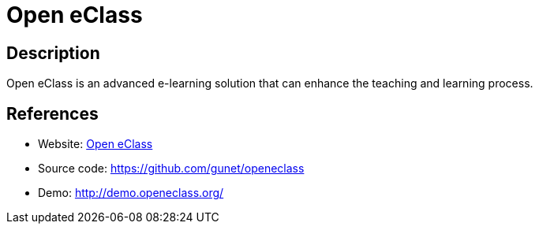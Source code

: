 = Open eClass

:Name:          Open eClass
:Language:      Open eClass
:License:       GPL-2.0
:Topic:         Learning and Courses
:Category:      
:Subcategory:   

// END-OF-HEADER. DO NOT MODIFY OR DELETE THIS LINE

== Description

Open eClass is an advanced e-learning solution that can enhance the teaching and learning process.

== References

* Website: http://www.openeclass.org/[Open eClass]
* Source code: https://github.com/gunet/openeclass[https://github.com/gunet/openeclass]
* Demo: http://demo.openeclass.org/[http://demo.openeclass.org/]
